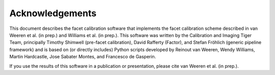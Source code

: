 Acknowledgements
================

This document describes the facet calibration software that implements the facet calibration scheme described in van Weeren et al. (in prep.) and Williams et al. (in prep.). This software was written by the Calibration and Imaging Tiger Team, principally Timothy Shimwell (pre-facet calibration), David Rafferty (Factor), and Stefan Fröhlich (generic pipeline framework) and is based on (or directly includes) Python scripts developed by Reinout van Weeren, Wendy Williams, Martin Hardcastle, Jose Sabater Montes, and Francesco de Gasperin.

If you use the results of this software in a publication or presentation, please cite van Weeren et al. (in prep.).
